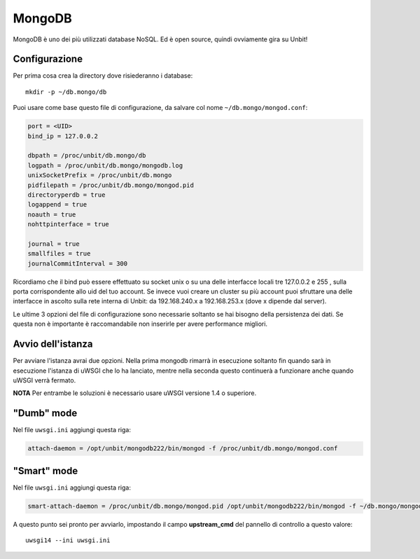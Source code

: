 =======
MongoDB
=======

MongoDB è uno dei più utilizzati database NoSQL. Ed è open source, quindi ovviamente gira su Unbit!

Configurazione
--------------

Per prima cosa crea la directory dove risiederanno i database:

.. parsed-literal::
    mkdir -p ~/db.mongo/db

Puoi usare come base questo file di configurazione, da salvare col nome ``~/db.mongo/mongod.conf``:

.. code-block:: ini
    
    port = <UID>
    bind_ip = 127.0.0.2
    
    dbpath = /proc/unbit/db.mongo/db
    logpath = /proc/unbit/db.mongo/mongodb.log
    unixSocketPrefix = /proc/unbit/db.mongo
    pidfilepath = /proc/unbit/db.mongo/mongod.pid
    directoryperdb = true
    logappend = true
    noauth = true
    nohttpinterface = true

    journal = true
    smallfiles = true
    journalCommitInterval = 300
    
Ricordiamo che il bind può essere effettuato su socket unix o su una delle interfacce locali tre 127.0.0.2 e 255 , sulla porta corrispondente allo uid del tuo account. Se invece vuoi creare un cluster su più account puoi sfruttare una delle interfacce in ascolto sulla rete interna di Unbit: da 192.168.240.x a 192.168.253.x (dove x dipende dal server).

Le ultime 3 opzioni del file di configurazione sono necessarie soltanto se hai bisogno della persistenza dei dati. Se questa non è importante è raccomandabile non inserirle per avere performance migliori.

Avvio dell'istanza
-----------------

Per avviare l'istanza avrai due opzioni. Nella prima mongodb rimarrà in esecuzione soltanto fin quando sarà in esecuzione l'istanza di uWSGI che lo ha lanciato, mentre nella seconda questo continuerà a funzionare anche quando uWSGI verrà fermato.

**NOTA** Per entrambe le soluzioni è necessario usare uWSGI versione 1.4 o superiore.

"Dumb" mode
-----------

Nel file ``uwsgi.ini`` aggiungi questa riga:

.. code-block:: ini

    attach-daemon = /opt/unbit/mongodb222/bin/mongod -f /proc/unbit/db.mongo/mongod.conf

"Smart" mode
------------

Nel file ``uwsgi.ini`` aggiungi questa riga:

.. code-block:: ini

    smart-attach-daemon = /proc/unbit/db.mongo/mongod.pid /opt/unbit/mongodb222/bin/mongod -f ~/db.mongo/mongod.conf

A questo punto sei pronto per avviarlo, impostando il campo **upstream_cmd** del pannello di controllo a questo valore:

.. parsed-literal::
    uwsgi14 --ini uwsgi.ini

